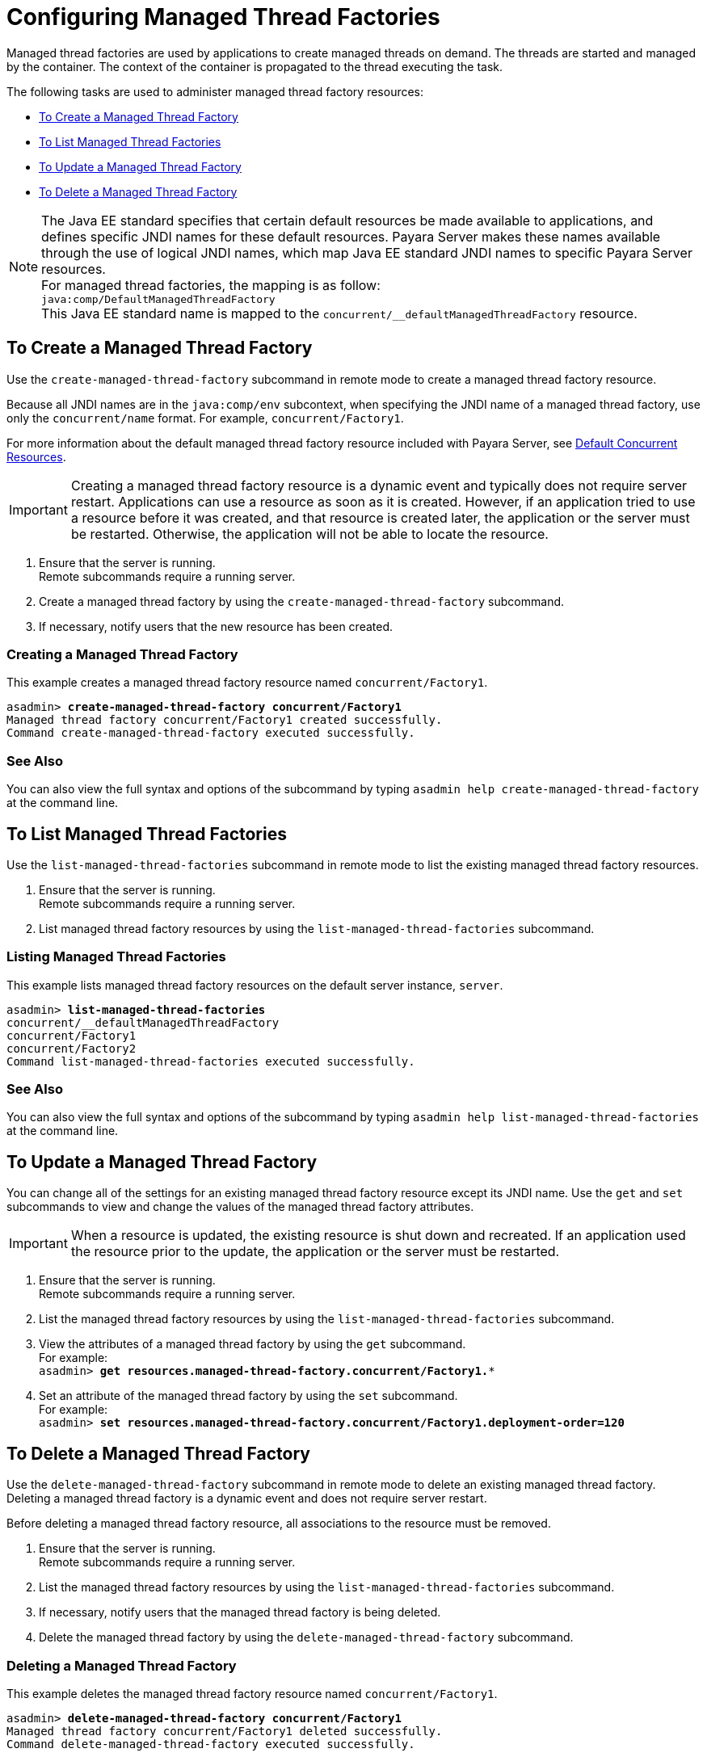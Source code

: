 [[configuring-managed-thread-factories]]
= Configuring Managed Thread Factories

Managed thread factories are used by applications to create managed threads on demand. The threads are started and managed by the container. The context of the container is propagated to the thread executing the task. 

The following tasks are used to administer managed thread factory resources:

* xref:#to-create-managed-thread-factory[To Create a Managed Thread Factory]
* xref:#to-list-managed-thread-factory[To List Managed Thread Factories]
* xref:#to-update-managed-thread-factory[To Update a Managed Thread Factory]
* xref:#to-delete-managed-thread-factory[To Delete a Managed Thread Factory]

NOTE: The Java EE standard specifies that certain default resources be made available to applications, and defines specific JNDI names for these default resources. Payara Server makes these names available through the use of logical JNDI names, which map Java EE standard JNDI names to specific Payara Server resources. +
For managed thread factories, the mapping is as follow: +
`java:comp/DefaultManagedThreadFactory` +
This Java EE standard name is mapped to the `concurrent/__defaultManagedThreadFactory` resource.

[[to-create-managed-thread-factory]]
== To Create a Managed Thread Factory

Use the `create-managed-thread-factory` subcommand in remote mode to create a managed thread factory resource.

Because all JNDI names are in the `java:comp/env` subcontext, when specifying the JNDI name of a managed thread factory, use only the `concurrent/name` format. For example, `concurrent/Factory1`. 

For more information about the default managed thread factory resource included with Payara Server, see xref:/Technical Documentation/Payara Server Documentation/Server Configuration And Management/Concurrency Enhancements/Default Concurrent Resources.adoc[Default Concurrent Resources].

IMPORTANT: Creating a managed thread factory resource is a dynamic event and typically does not require server restart. Applications can use a resource as soon as it is created. However, if an application tried to use a resource before it was created, and that resource is created later, the application or the server must be restarted. Otherwise, the application will not be able to locate the resource.

. Ensure that the server is running. +
Remote subcommands require a running server.
. Create a managed thread factory by using the `create-managed-thread-factory` subcommand.
. If necessary, notify users that the new resource has been created.

=== Creating a Managed Thread Factory
This example creates  a managed thread factory resource named `concurrent/Factory1`.
[source, shell, subs="quotes"]
----
asadmin> *create-managed-thread-factory concurrent/Factory1*
Managed thread factory concurrent/Factory1 created successfully.
Command create-managed-thread-factory executed successfully.
----

=== See Also

You can also view the full syntax and options of the subcommand by typing `asadmin help create-managed-thread-factory` at the command line.

[[to-list-managed-thread-factory]]
== To List Managed Thread Factories

Use the `list-managed-thread-factories` subcommand in remote mode to list the existing managed thread factory resources.

. Ensure that the server is running. +
Remote subcommands require a running server.
. List managed thread factory resources by using the
`list-managed-thread-factories` subcommand.

=== Listing Managed Thread Factories
This example lists managed thread factory resources on the default server instance, `server`.
[source, shell, subs="quotes"]
----
asadmin> *list-managed-thread-factories*
concurrent/__defaultManagedThreadFactory
concurrent/Factory1
concurrent/Factory2
Command list-managed-thread-factories executed successfully.
----

=== See Also

You can also view the full syntax and options of the subcommand by typing `asadmin help list-managed-thread-factories` at the command line.

[[to-update-managed-thread-factory]]
== To Update a Managed Thread Factory

You can change all of the settings for an existing managed thread factory resource except its JNDI name. Use the `get` and `set` subcommands to view and change the values of the managed thread factory attributes.

IMPORTANT: When a resource is updated, the existing resource is shut down and recreated. If an application used the resource prior to the update, the application or the server must be restarted.

. Ensure that the server is running. +
Remote subcommands require a running server.
. List the managed thread factory resources by using the `list-managed-thread-factories` subcommand.
. View the attributes of a managed thread factory by using the `get` subcommand. +
For example: +
`asadmin> *get resources.managed-thread-factory.concurrent/Factory1.**`
. Set an attribute of the managed thread factory by using the `set` subcommand. +
For example: +
`asadmin> *set
resources.managed-thread-factory.concurrent/Factory1.deployment-order=120*`

[[to-delete-managed-thread-factory]]
== To Delete a Managed Thread Factory

Use the `delete-managed-thread-factory` subcommand in remote mode to delete an existing managed thread factory. Deleting a managed thread factory is a dynamic event and does not require server restart.

Before deleting a managed thread factory resource, all associations to the resource must be removed.

. Ensure that the server is running. +
Remote subcommands require a running server.
. List the managed thread factory resources by using the
`list-managed-thread-factories` subcommand.
. If necessary, notify users that the managed thread factory is being deleted.
. Delete the managed thread factory by using the `delete-managed-thread-factory` subcommand.

=== Deleting a Managed Thread Factory
This example deletes the managed thread factory resource named
`concurrent/Factory1`.

[source, shell, subs="quotes"]
----
asadmin> *delete-managed-thread-factory concurrent/Factory1*
Managed thread factory concurrent/Factory1 deleted successfully.
Command delete-managed-thread-factory executed successfully.
----

=== See Also

You can also view the full syntax and options of the subcommand by typing `asadmin help delete-managed-thread-factory` at the command line.